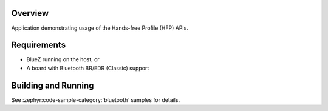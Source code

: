 .. zephyr:code-sample:: bluetooth_handsfree
   :name: Hands-free
   :relevant-api: bt_hfp bluetooth

   Use the Hands-Free Profile (HFP) APIs.

Overview
********

Application demonstrating usage of the Hands-free Profile (HFP) APIs.

Requirements
************

* BlueZ running on the host, or
* A board with Bluetooth BR/EDR (Classic) support

Building and Running
********************

See :zephyr:code-sample-category:`bluetooth` samples for details.

